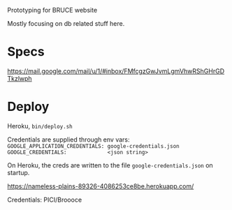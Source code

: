 Prototyping for BRUCE website

Mostly focusing on db related stuff here.

* Specs

https://mail.google.com/mail/u/1/#inbox/FMfcgzGwJvmLgmVhwRShGHrGDTkzlwph

* Deploy

Heroku, =bin/deploy.sh=

Credentials are supplied through env vars:
=GOOGLE_APPLICATION_CREDENTIALS: google-credentials.json=
=GOOGLE_CREDENTIALS:             <json string>=

On Heroku, the creds are written to the file =google-credentials.json= on startup.


https://nameless-plains-89326-4086253ce8be.herokuapp.com/

Credentials: PICI/Broooce

